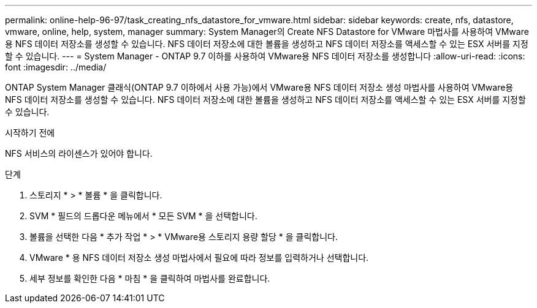 ---
permalink: online-help-96-97/task_creating_nfs_datastore_for_vmware.html 
sidebar: sidebar 
keywords: create, nfs, datastore, vmware, online, help, system, manager 
summary: System Manager의 Create NFS Datastore for VMware 마법사를 사용하여 VMware용 NFS 데이터 저장소를 생성할 수 있습니다. NFS 데이터 저장소에 대한 볼륨을 생성하고 NFS 데이터 저장소를 액세스할 수 있는 ESX 서버를 지정할 수 있습니다. 
---
= System Manager - ONTAP 9.7 이하를 사용하여 VMware용 NFS 데이터 저장소를 생성합니다
:allow-uri-read: 
:icons: font
:imagesdir: ../media/


[role="lead"]
ONTAP System Manager 클래식(ONTAP 9.7 이하에서 사용 가능)에서 VMware용 NFS 데이터 저장소 생성 마법사를 사용하여 VMware용 NFS 데이터 저장소를 생성할 수 있습니다. NFS 데이터 저장소에 대한 볼륨을 생성하고 NFS 데이터 저장소를 액세스할 수 있는 ESX 서버를 지정할 수 있습니다.

.시작하기 전에
NFS 서비스의 라이센스가 있어야 합니다.

.단계
. 스토리지 * > * 볼륨 * 을 클릭합니다.
. SVM * 필드의 드롭다운 메뉴에서 * 모든 SVM * 을 선택합니다.
. 볼륨을 선택한 다음 * 추가 작업 * > * VMware용 스토리지 용량 할당 * 을 클릭합니다.
. VMware * 용 NFS 데이터 저장소 생성 마법사에서 필요에 따라 정보를 입력하거나 선택합니다.
. 세부 정보를 확인한 다음 * 마침 * 을 클릭하여 마법사를 완료합니다.

